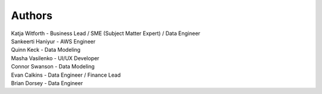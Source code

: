 Authors
=======
| Katja Witforth - Business Lead / SME (Subject Matter Expert) / Data Engineer
| Sankeerti Haniyur - AWS Engineer
| Quinn Keck - Data Modeling
| Masha Vasilenko - UI/UX Developer
| Connor Swanson - Data Modeling
| Evan Calkins - Data Engineer / Finance Lead
| Brian Dorsey - Data Engineer